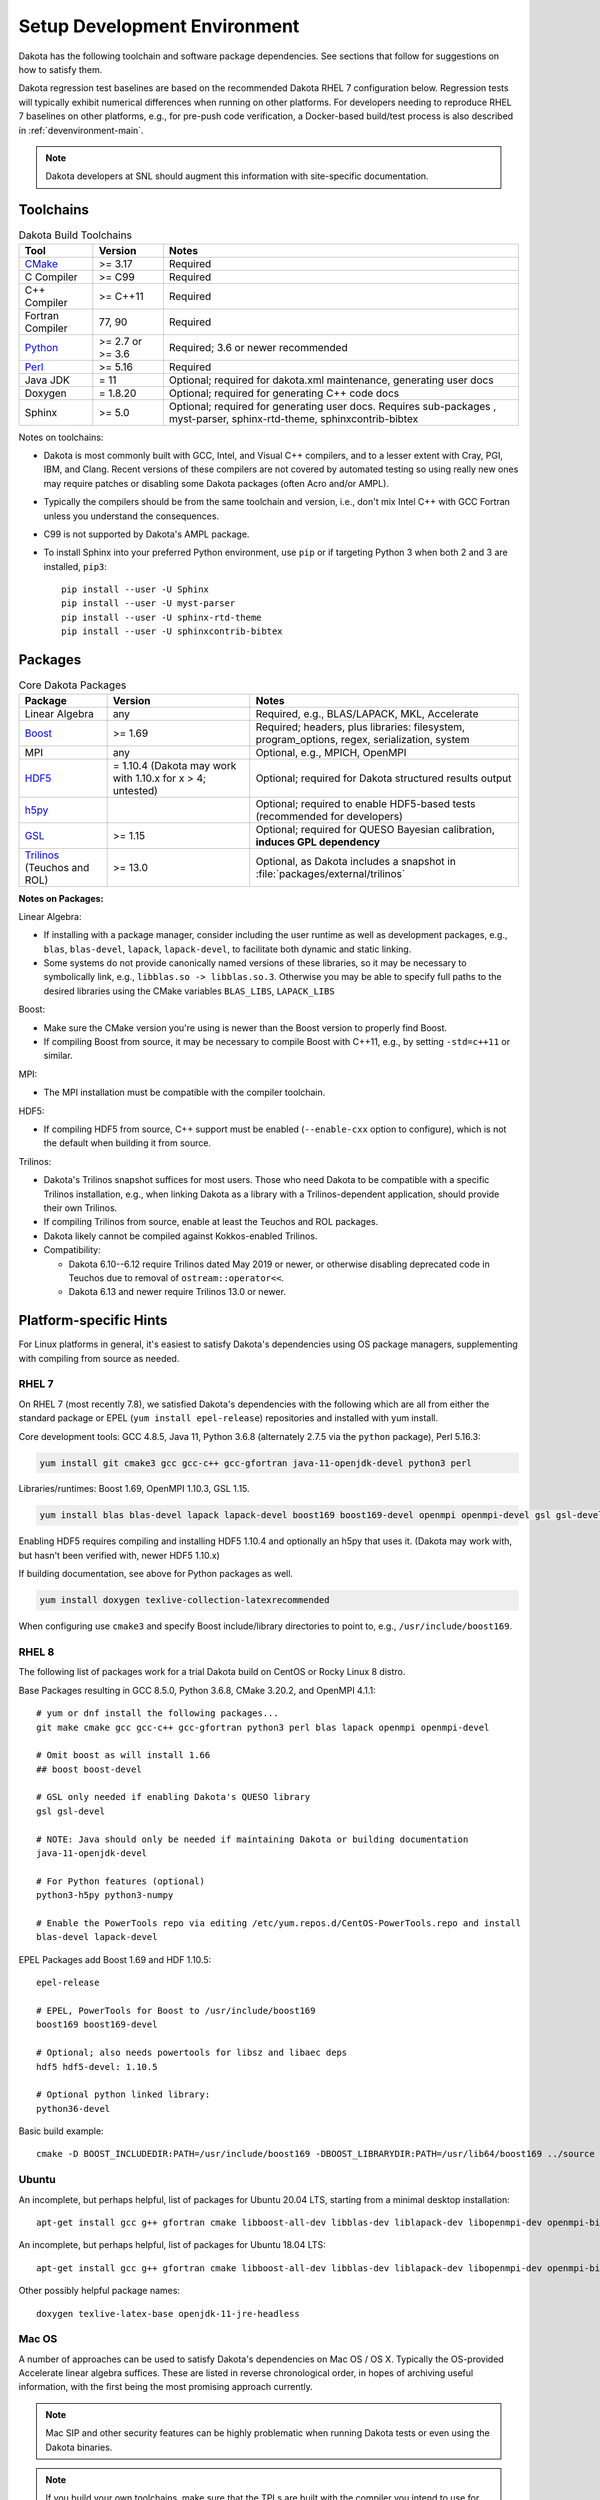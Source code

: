 .. _devenv:

"""""""""""""""""""""""""""""
Setup Development Environment
"""""""""""""""""""""""""""""

Dakota has the following toolchain and software package
dependencies. See sections that follow for suggestions on how to
satisfy them.

Dakota regression test baselines are based on the recommended Dakota
RHEL 7 configuration below. Regression tests will typically exhibit
numerical differences when running on other platforms. For developers
needing to reproduce RHEL 7 baselines on other platforms, e.g., for
pre-push code verification, a Docker-based build/test process is also
described in :ref:`devenvironment-main`.

.. note::

   Dakota developers at SNL should augment this information with
   site-specific documentation.


==========
Toolchains
==========

.. list-table:: Dakota Build Toolchains
   :header-rows: 1

   * - Tool
     - Version
     - Notes
   * - `CMake <https://cmake.org/>`_
     - >= 3.17
     - Required
   * - C Compiler
     - >= C99
     - Required
   * - C++ Compiler
     - >= C++11
     - Required
   * - Fortran Compiler
     - 77, 90
     - Required
   * - `Python <https://www.python.org/>`_
     - >= 2.7 or >= 3.6
     - Required; 3.6 or newer recommended 
   * - `Perl <https://www.perl.org/>`_
     - >= 5.16
     - Required
   * - Java JDK
     - = 11
     - Optional; required for dakota.xml maintenance, generating user docs
   * - Doxygen
     - = 1.8.20
     - Optional; required for generating C++ code docs
   * - Sphinx
     - >= 5.0
     - Optional; required for generating user docs. Requires
       sub-packages , myst-parser, sphinx-rtd-theme,
       sphinxcontrib-bibtex

Notes on toolchains:

- Dakota is most commonly built with GCC, Intel, and Visual C++
  compilers, and to a lesser extent with Cray, PGI, IBM, and
  Clang. Recent versions of these compilers are not covered by
  automated testing so using really new ones may require patches or
  disabling some Dakota packages (often Acro and/or AMPL).

- Typically the compilers should be from the same toolchain and
  version, i.e., don't mix Intel C++ with GCC Fortran unless you
  understand the consequences.

- C99 is not supported by Dakota's AMPL package.

- To install Sphinx into your preferred Python environment, use
  ``pip`` or if targeting Python 3 when both 2 and 3 are installed,
  ``pip3``::

     pip install --user -U Sphinx
     pip install --user -U myst-parser
     pip install --user -U sphinx-rtd-theme
     pip install --user -U sphinxcontrib-bibtex


========
Packages
========

.. list-table:: Core Dakota Packages
   :header-rows: 1

   * - Package
     - Version
     - Notes
   * - Linear Algebra
     - any
     - Required, e.g., BLAS/LAPACK, MKL, Accelerate
   * - `Boost <https://www.hdfgroup.org/>`_
     - >= 1.69
     - Required; headers, plus libraries: filesystem, program_options,
       regex, serialization, system
   * - MPI
     - any
     - Optional, e.g., MPICH, OpenMPI
   * - `HDF5 <https://www.hdfgroup.org/>`_
     - = 1.10.4 (Dakota may work with 1.10.x for x > 4; untested)
     - Optional; required for Dakota structured results output
   * - `h5py <https://www.h5py.org/>`_
     -
     - Optional; required to enable HDF5-based tests (recommended for
       developers)
   * - `GSL <https://www.hdfgroup.org/>`_
     - >= 1.15
     - Optional; required for QUESO Bayesian calibration, **induces
       GPL dependency**
   * - `Trilinos <https://trilinos.github.io/>`_ (Teuchos and ROL)
     - >= 13.0
     - Optional, as Dakota includes a snapshot in
       :file:`packages/external/trilinos`


**Notes on Packages:**

Linear Algebra:

- If installing with a package manager, consider including the user
  runtime as well as development packages, e.g., ``blas``,
  ``blas-devel``, ``lapack``, ``lapack-devel``, to facilitate both
  dynamic and static linking.

- Some systems do not provide canonically named versions of these
  libraries, so it may be necessary to symbolically link, e.g.,
  ``libblas.so -> libblas.so.3``. Otherwise you may be able to specify
  full paths to the desired libraries using the CMake variables
  ``BLAS_LIBS``, ``LAPACK_LIBS``

Boost:

- Make sure the CMake version you're using is newer than the Boost
  version to properly find Boost.

- If compiling Boost from source, it may be necessary to compile Boost
  with C++11, e.g., by setting ``-std=c++11`` or similar.

MPI:

- The MPI installation must be compatible with the compiler toolchain.

HDF5:

- If compiling HDF5 from source, C++ support must be enabled
  (``--enable-cxx`` option to configure), which is not the default when
  building it from source.

Trilinos:

- Dakota's Trilinos snapshot suffices for most users. Those who need
  Dakota to be compatible with a specific Trilinos installation, e.g.,
  when linking Dakota as a library with a Trilinos-dependent
  application, should provide their own Trilinos.

- If compiling Trilinos from source, enable at least the Teuchos and
  ROL packages.

- Dakota likely cannot be compiled against Kokkos-enabled Trilinos.

- Compatibility:

  * Dakota 6.10--6.12 require Trilinos dated May 2019 or newer, or
    otherwise disabling deprecated code in Teuchos due to removal of
    ``ostream::operator<<``.

  * Dakota 6.13 and newer require Trilinos 13.0 or newer.


=======================
Platform-specific Hints
=======================

For Linux platforms in general, it's easiest to satisfy Dakota's
dependencies using OS package managers, supplementing with compiling
from source as needed.

------
RHEL 7
------

On RHEL 7 (most recently 7.8), we satisfied Dakota's dependencies with
the following which are all from either the standard package or EPEL (``yum
install epel-release``) repositories and installed with yum install.

Core development tools: GCC 4.8.5, Java 11, Python 3.6.8 (alternately
2.7.5 via the ``python`` package), Perl 5.16.3:

.. code-block::

   yum install git cmake3 gcc gcc-c++ gcc-gfortran java-11-openjdk-devel python3 perl


Libraries/runtimes: Boost 1.69, OpenMPI 1.10.3, GSL 1.15.

.. code-block::

   yum install blas blas-devel lapack lapack-devel boost169 boost169-devel openmpi openmpi-devel gsl gsl-devel

Enabling HDF5 requires compiling and installing HDF5 1.10.4 and
optionally an h5py that uses it. (Dakota may work with, but hasn't
been verified with, newer HDF5 1.10.x)

If building documentation, see above for Python packages as well.

.. code-block::
 
   yum install doxygen texlive-collection-latexrecommended

When configuring use ``cmake3`` and specify Boost include/library
directories to point to, e.g., ``/usr/include/boost169``.


------
RHEL 8
------

The following list of packages work for a trial Dakota build on CentOS
or Rocky Linux 8 distro.

Base Packages resulting in GCC 8.5.0, Python 3.6.8, CMake 3.20.2, and
OpenMPI 4.1.1::

   # yum or dnf install the following packages...
   git make cmake gcc gcc-c++ gcc-gfortran python3 perl blas lapack openmpi openmpi-devel
    
   # Omit boost as will install 1.66
   ## boost boost-devel
    
   # GSL only needed if enabling Dakota's QUESO library
   gsl gsl-devel
    
   # NOTE: Java should only be needed if maintaining Dakota or building documentation
   java-11-openjdk-devel
    
   # For Python features (optional)
   python3-h5py python3-numpy
    
   # Enable the PowerTools repo via editing /etc/yum.repos.d/CentOS-PowerTools.repo and install
   blas-devel lapack-devel

EPEL Packages add Boost 1.69 and HDF 1.10.5::

   epel-release
    
   # EPEL, PowerTools for Boost to /usr/include/boost169
   boost169 boost169-devel
    
   # Optional; also needs powertools for libsz and libaec deps
   hdf5 hdf5-devel: 1.10.5
    
   # Optional python linked library:
   python36-devel

Basic build example::

   cmake -D BOOST_INCLUDEDIR:PATH=/usr/include/boost169 -DBOOST_LIBRARYDIR:PATH=/usr/lib64/boost169 ../source


------
Ubuntu
------

An incomplete, but perhaps helpful, list of packages for Ubuntu 20.04
LTS, starting from a minimal desktop installation:

::

   apt-get install gcc g++ gfortran cmake libboost-all-dev libblas-dev liblapack-dev libopenmpi-dev openmpi-bin gsl-bin libgsl-dev python perl libhdf5-dev


An incomplete, but perhaps helpful, list of packages for Ubuntu 18.04
LTS:

::

   apt-get install gcc g++ gfortran cmake libboost-all-dev libblas-dev liblapack-dev libopenmpi-dev openmpi-bin gsl-bin libgsl-dev python perl


Other possibly helpful package names:

::

   doxygen texlive-latex-base openjdk-11-jre-headless 


.. _devenv-mac:

-------
Mac OS
-------

A number of approaches can be used to satisfy Dakota's dependencies on
Mac OS / OS X. Typically the OS-provided Accelerate linear algebra
suffices. These are listed in reverse chronological order, in hopes of
archiving useful information, with the first being the most promising
approach currently.

.. note::

   Mac SIP and other security features can be highly problematic when
   running Dakota tests or even using the Dakota binaries.

.. note::

   If you build your own toolchains, make sure that the TPLs are built
   with the compiler you intend to use for Dakota and not the system
   compiler. It may be necessary to explicitly enable C++11 when
   compiling Boost, particularly with GCC compilers.


.. _devenv-mac-clang-homebrew:

**Verified on MacOS 11 (Big Sur):** System Clang + GFortran

Uses system-provided clang/clang++, perl, python, VecLib/Accelerate,
with Homebrew GFortran. Demonstrated on Intel MacBook Pro (2020)

1. Follow the instructions on the homebrew website to install the
   homebrew package manager.

2. Install packages:

   ::

      brew install cmake gcc open-mpi boost gsl hdf5 openjdk@11

3. Sample basic build:

   ::

      cmake -D CMAKE_C_COMPILER=clang -D CMAKE_CXX_COMPILER=clang++ -D CMAKE_Fortran_COMPILER=gfortran -D BOOST_ROOT:PATH=/usr/local -D DAKOTA_HAVE_MPI:BOOL=TRUE -D HAVE_QUESO:BOOL=TRUE -D DAKOTA_HAVE_GSL:BOOL=TRUE -D DAKOTA_HAVE_HDF5:BOOL=TRUE ../source



**Verified August 2020 (probably on OS X 10.15 Catalina):**

Follow the instructions on the homebrew website to install the
homebrew package manager.

- Install the desired version of gcc from homebrew::

     brew install gcc@7

Boost:

- Download a source package for Boost 1.69 and unpack it someplace.
- Follow the instructions on the Boost website to build Boost.Build.
- Create ~/user-config.jam with the following in it. (Switch gcc-7 to the desired version, if different)::

     using darwin : : gcc-7 : <cxxflags>"-std=c++11" ;

- At the top of the boost source directory, invoke b2 with the following options, making sure to replace/set ``$INSTALL_PATH`` and ``$BUILD_PATH`` to something convenient::

     b2 link=static --without-python define=_GLIBCXX_USE_CXX11_ABI=1 --prefix=$INSTALL_PATH --build-dir=$BUILD_PATH install


HDF5::

   export CXX=<homebrew C++ compiler>
   export CC=<homebrew C compiler>
   export CXXFLAGS='-std=c++11 -D_GLIBCXX_USE_CXX11_ABI=1'
   ./configure --enable-cxx --prefix=<install location>
   make install


.. note::

   When building Dakota with C++11, CMake
   ``-D_GLIBCXX_USE_CXX11_ABI=1`` by default. You can see this by
   running `make VERBOSE=1`. This define is `explained here
   <https://gcc.gnu.org/onlinedocs/libstdc++/manual/using_dual_abi.html>`_. The
   above configuration produces a compatible Boost build.

   Alternately, one might be able to explicitly disable this by
   adding ``-D_GLIBCXX_USE_CXX11_ABI=0`` to ``CMAKE_CXX_FLAGS``; CMake
   is smart enough to pass that option to the compiler only once, with
   it set to 0. Which of these is the best approach, building with the
   define turned on or off, is currently unclear. Things just need to be
   consistent.

.. attention::

   The following details for OS X 12.12 are outdated but serve an archival
   role for providing hints for building on Mac OS X more generally.

**Verified on OS X 10.12:** All homebrew approach. 

1. Follow the instructions on the homebrew website to install the
   homebrew package manager.

2. Install gcc@5, which includes all needed compilers, with the
   command

   ::

      brew install gcc@5

3. Install CMake with the command

   ::

      brew install cmake

4. Install Boost 1.55. It is necessary to instruct brew to build Boost
   from source using the gcc-5 compiler.

   ::

      brew install --build-from-source --cc=gcc-5 boost@1.55

5. Optional (needed for message-passing parallelism): Install OpenMPI
   1.6, building it from source, too.

   ::

      brew install --build-from-source --cc=gcc-5 open-mpi@1.6

6. Optional (needed to use bayes_calibration queso): GSL 1.16 from
   source.

   ::
   
      brew install --build-from-source --cc=gcc-5 gsl@1.16


**Verified on OS X 10.9 -- 10.12:** CMake from DMG, XCode, GCC
compilers from http://hpc.sourceforge.net. Use them to build Boost,
OpenMPI, and GSL from source.


.. _devenv-windows:

-------
Windows
-------

We regularly compile 64-bit Dakota binaries on Windows 10 64-bit with
the following tools:

- CMake: install using Windows installer from http://cmake.org
- Microsoft Visual Studio Community 2019, update 11 (version 16.11)
- Intel Fortran: Intel Parallel Studio XE 2020, update 4 to work with MSVS
- Python 3.10.6 
- Strawberry Perl 5.32.1.1
- Eclipse Temurin JDK 11 (LTS) HotSpot

And packages:

- BLAS/LAPACK: reference LAPACK 3.10.1 built statically with
  MSVS/Intel Fortran, e.g., ``cmake -G "Visual Studio 16 2019" -A
  x64 -D BUILD_SHARED_LIBS=FALSE``
- Boost 1.71.0 binary package for MSVC 14.2
- HDF5 1.10.8 built statically with MSVS
